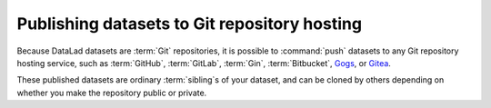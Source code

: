 .. _share_hostingservice:

Publishing datasets to Git repository hosting
---------------------------------------------

Because DataLad datasets are :term:`Git` repositories, it is possible to
:command:`push` datasets to any Git repository hosting service, such as
:term:`GitHub`, :term:`GitLab`, :term:`Gin`, :term:`Bitbucket`, `Gogs <https://gogs.io/>`_,
or `Gitea <https://gitea.io/en-us/>`_.

These published datasets are ordinary :term:`sibling`\s of your dataset, and can be cloned by others depending on whether you make the repository public or private.
